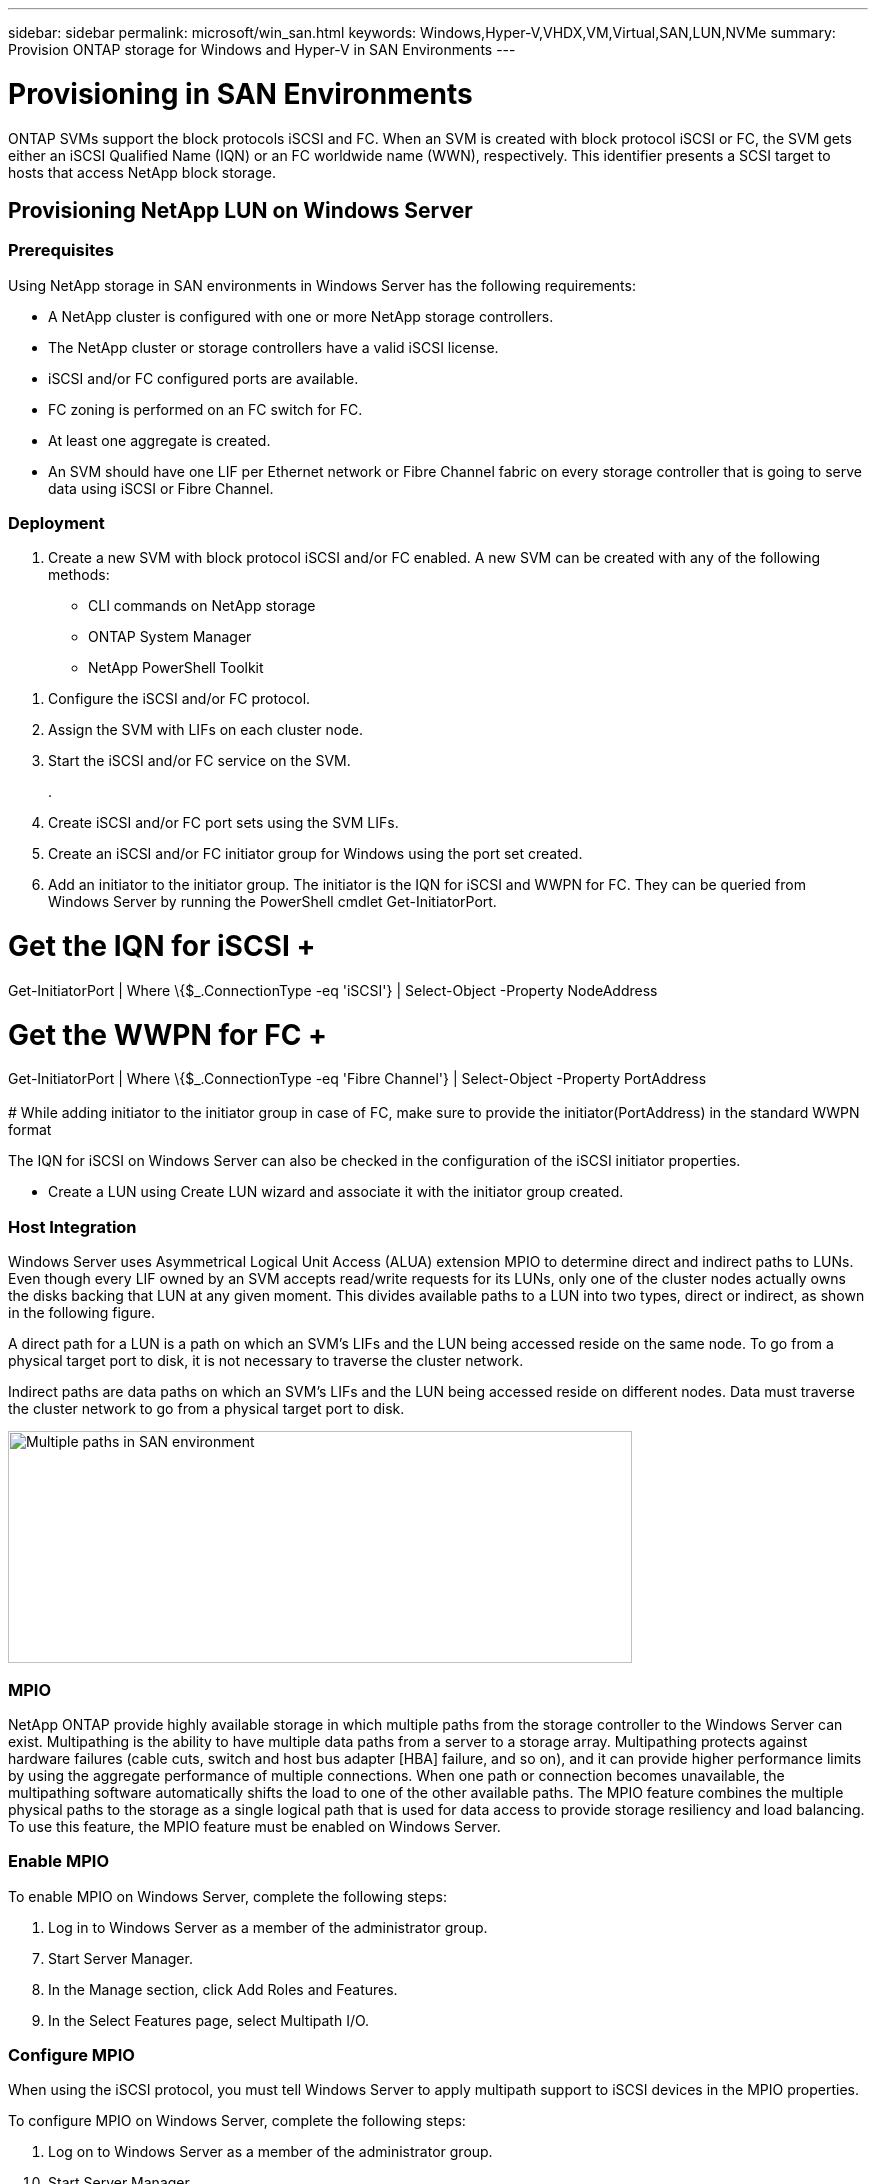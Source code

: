 ---
sidebar: sidebar
permalink: microsoft/win_san.html
keywords: Windows,Hyper-V,VHDX,VM,Virtual,SAN,LUN,NVMe
summary: Provision ONTAP storage for Windows and Hyper-V in SAN Environments
---

= Provisioning in SAN Environments

:hardbreaks:
:nofooter:
:icons: font
:linkattrs:
:imagesdir: ../media/

[.lead]
ONTAP SVMs support the block protocols iSCSI and FC. When an SVM is created with block protocol iSCSI or FC, the SVM gets either an iSCSI Qualified Name (IQN) or an FC worldwide name (WWN), respectively. This identifier presents a SCSI target to hosts that access NetApp block storage.

== Provisioning NetApp LUN on Windows Server 

=== Prerequisites

Using NetApp storage in SAN environments in Windows Server has the following requirements:

* A NetApp cluster is configured with one or more NetApp storage controllers.
* The NetApp cluster or storage controllers have a valid iSCSI license.
* iSCSI and/or FC configured ports are available.
* FC zoning is performed on an FC switch for FC.
* At least one aggregate is created.
* An SVM should have one LIF per Ethernet network or Fibre Channel fabric on every storage controller that is going to serve data using iSCSI or Fibre Channel.

=== Deployment

[arabic]
. Create a new SVM with block protocol iSCSI and/or FC enabled. A new SVM can be created with any of the following methods:

* CLI commands on NetApp storage
* ONTAP System Manager
* NetApp PowerShell Toolkit

[arabic]
. Configure the iSCSI and/or FC protocol.
. Assign the SVM with LIFs on each cluster node.
. Start the iSCSI and/or FC service on the SVM.
+
.
. Create iSCSI and/or FC port sets using the SVM LIFs.
. Create an iSCSI and/or FC initiator group for Windows using the port set created.
. Add an initiator to the initiator group. The initiator is the IQN for iSCSI and WWPN for FC. They can be queried from Windows Server by running the PowerShell cmdlet Get-InitiatorPort.

# Get the IQN for iSCSI +
Get-InitiatorPort | Where \{$_.ConnectionType -eq 'iSCSI'} | Select-Object -Property NodeAddress

# Get the WWPN for FC +
Get-InitiatorPort | Where \{$_.ConnectionType -eq 'Fibre Channel'} | Select-Object -Property PortAddress +
 +
# While adding initiator to the initiator group in case of FC, make sure to provide the initiator(PortAddress) in the standard WWPN format

The IQN for iSCSI on Windows Server can also be checked in the configuration of the iSCSI initiator properties.

* Create a LUN using Create LUN wizard and associate it with the initiator group created.

=== Host Integration

Windows Server uses Asymmetrical Logical Unit Access (ALUA) extension MPIO to determine direct and indirect paths to LUNs. Even though every LIF owned by an SVM accepts read/write requests for its LUNs, only one of the cluster nodes actually owns the disks backing that LUN at any given moment. This divides available paths to a LUN into two types, direct or indirect, as shown in the following figure.

A direct path for a LUN is a path on which an SVM's LIFs and the LUN being accessed reside on the same node. To go from a physical target port to disk, it is not necessary to traverse the cluster network.

Indirect paths are data paths on which an SVM's LIFs and the LUN being accessed reside on different nodes. Data must traverse the cluster network to go from a physical target port to disk.

image:win_image3.png[Multiple paths in SAN environment,width=624,height=232]

=== MPIO

NetApp ONTAP provide highly available storage in which multiple paths from the storage controller to the Windows Server can exist. Multipathing is the ability to have multiple data paths from a server to a storage array. Multipathing protects against hardware failures (cable cuts, switch and host bus adapter [HBA] failure, and so on), and it can provide higher performance limits by using the aggregate performance of multiple connections. When one path or connection becomes unavailable, the multipathing software automatically shifts the load to one of the other available paths. The MPIO feature combines the multiple physical paths to the storage as a single logical path that is used for data access to provide storage resiliency and load balancing. To use this feature, the MPIO feature must be enabled on Windows Server.

=== Enable MPIO

To enable MPIO on Windows Server, complete the following steps:

[arabic]
. Log in to Windows Server as a member of the administrator group.

[arabic, start=7]
. Start Server Manager.
. In the Manage section, click Add Roles and Features.
. In the Select Features page, select Multipath I/O.

=== Configure MPIO

When using the iSCSI protocol, you must tell Windows Server to apply multipath support to iSCSI devices in the MPIO properties.

To configure MPIO on Windows Server, complete the following steps:

[arabic]
. Log on to Windows Server as a member of the administrator group.

[arabic, start=10]
. Start Server Manager.
. In the Tools section, click MPIO.
. In MPIO Properties on Discover Multi-Paths, select Add Support for iSCSI Devices and click Add. A prompt then asks you to restart the computer.
. Reboot Windows Server to see the MPIO device listed in the MPIO Devices section of MPIO Properties.

=== Configure iSCSI

To detect iSCSI block storage on Windows Server, complete the following steps:

[arabic]
. Log on to Windows Server as a member of the administrator group.

[arabic, start=14]
. Start Server Manager.
. In the Tools section, click iSCSI Initiator.
. Under the Discovery tab, click Discover Portal.
. Provide the IP address of the LIFs associated with the SVM created for the NetApp storage for SAN protocol. Click Advanced, configure the information in the General tab, and click OK.
. The iSCSI initiator automatically detects the iSCSI target and lists it in the Targets tab.
. Select the iSCSI target in Discovered Targets. Click Connect to open the Connect To Target window.
. You must create multiple sessions from the Windows Server host to the target iSCSI LIFs on the NetApp storage cluster. To do so, complete the following steps:

[loweralpha]
. In the Connect to Target window, select Enable MPIO and click Advanced.
. In Advanced Settings under the General tab, select the local adapter as the Microsoft iSCSI initiator and select the Initiator IP and Target Portal IP.
. You must also connect using the second path. Therefore, repeat step 5 through step 8, but this time select the Initiator IP and Target Portal IP for the second path.
. Select the iSCSI target in Discovered Targets on the iSCSI Properties main window and click Properties.
. The Properties window shows that multiple sessions have been detected. Select the session, click Devices, and then click the MPIO to configure the load balancing policy. All the paths configured for the device are displayed and all load balancing policies are supported. NetApp generally recommends round robin with subset, and this setting is the default for arrays with ALUA enabled. Round robin is the default for active-active arrays that do not support ALUA.

=== Detect Block Storage

To detect iSCSI or FC block storage on Windows Server, complete the following steps:

[arabic]
. Click Computer Management in the Tools section of the Server Manager.
. In Computer Management, click the Disk Management in Storage section and then click More Actions and Rescan Disks. Doing so displays the raw iSCSI LUNs.
. Click the discovered LUN and make it online. Then select Initialize Disk using the MBR or GPT partition. Create a new simple volume by providing the volume size and drive letter and format it using FAT, FAT32, NTFS, or the Resilient File System (ReFS).

=== Best Practices

* NetApp recommends enabling thin provisioning on the volumes hosting the LUNs.
* To avoid multipathing problems, NetApp recommends using either all 10Gb sessions or all 1Gb sessions to a given LUN.
* NetApp recommends that you confirm that ALUA is enabled on the storage system. ALUA is enabled by default on ONTAP.
* On the Windows Server host to where the NetApp LUN is mapped, enable iSCSI Service (TCP-In) for Inbound and iSCSI Service (TCP-Out) for Outbound in the firewall settings. These settings allow iSCSI traffic to pass to and from the Hyper-V host and NetApp controller.

== Provisioning NetApp LUNs on Nano Server

=== Prerequisites

In addition to the prerequisites mentioned in the previous section, the storage role must be enabled from the Nano Server side. For example, Nano Server must be deployed using the -Storage option. To deploy Nano Server, see the section "link:win_deploy_nano.html[Deploy Nano Server.]"

=== Deployment

To provision NetApp LUNs on a Nano Server, complete the following steps:

[arabic]
. Connect to the Nano Server remotely using instructions in the section "link:win_deploy_nano.html[Connect to Nano Server]."
. To configure iSCSI, run the following PowerShell cmdlets on the Nano Server:

 # Start iSCSI service, if it is not already running
 Start-Service msiscsi

 # Create a new iSCSI target portal
 New-IscsiTargetPortal â€“TargetPortalAddress <SVM LIF>

 # View the available iSCSI targets and their node address
 Get-IscsiTarget
 
 # Connect to iSCSI target
 Connect-IscsiTarget -NodeAddress <NodeAddress>

 # NodeAddress is retrived in above cmdlet Get-IscsiTarget
 # OR
 Get-IscsiTarget | Connect-IscsiTarget

 # View the established iSCSI session
 Get-IscsiSession

 # Note the InitiatorNodeAddress retrieved in the above cmdlet Get-IscsiSession. This is the IQN for Nano server and this needs to be added in the Initiator group on NetApp Storage

 # Rescan the disks
 Update-HostStorageCache

[arabic, start=3]

. Add an initiator to the initiator group.

 Add the InitiatorNodeAddress retrieved from the cmdlet Get-IscsiSession to the Initiator Group on NetApp Controller

[arabic, start=4]
. Configure MPIO.

 # Enable MPIO Feature
 Enable-WindowsOptionalFeature -Online -FeatureName MultipathIo

 # Get the Network adapters and their IPs
 Get-NetIPAddress â€“AddressFamily IPv4 â€“PrefixOrigin <Dhcp or Manual>

 # Create one MPIO-enabled iSCSI connection per network adapter
 Connect-IscsiTarget -NodeAddress <NodeAddress> -IsPersistent $True â€“IsMultipathEnabled $True â€“InitiatorPortalAddress <IP Address of ethernet adapter>

 # NodeAddress is retrieved from the cmdlet Get-IscsiTarget
 # IPs are retrieved in above cmdlet Get-NetIPAddress

 # View the connections
 Get-IscsiConnection

[arabic, start=5]
. Detect block storage.

 # Rescan disks
 Update-HostStorageCache

 # Get details of disks
 Get-Disk

 # Initialize disk
 Initialize-Disk -Number <DiskNumber> -PartitionStyle <GPT or MBR>

 # DiskNumber is retrived in the above cmdlet Get-Disk
 # Bring the disk online
 Set-Disk -Number <DiskNumber> -IsOffline $false

 # Create a volume with maximum size and default drive letter
 New-Partition -DiskNumber <DiskNumber> -UseMaximumSize -AssignDriveLetter

 # To choose the size and drive letter use -Size and -DriveLetter parameters
 # Format the volume
 Format-Volume -DriveLetter <DriveLetter> -FileSystem <FAT32 or NTFS or REFS>

== Boot from SAN

A physical host (server) or a Hyper-V VM can boot the Windows Server OS directly from a NetApp LUN instead of its internal hard disk. In the boot-from-SAN approach, the OS image to boot from resides on a NetApp LUN that is attached to a physical host or VM. For a physical host, the HBA of the physical host is configured to use the NetApp LUN for booting. For a VM, the NetApp LUN is attached as a pass-through disk for booting.

=== NetApp FlexClone Approach

Using NetApp FlexClone technology, boot LUNs with an OS image can be cloned instantly and attached to the servers and VMs to rapidly provide clean OS images, as show in the following figure.

image:win_image4.png[Boot LUNs using NetApp FlexClone,width=561,height=357]

=== Boot from SAN for Physical Host

==== Prerequisites

* The physical host (server) has a proper iSCSI or FC HBA.
* You have downloaded a suitable HBA device driver for the server supporting Windows Server.
* The server has a suitable CD/DVD drive or virtual media to insert the Windows Server ISO image and the HBA device driver has been downloaded.
* A NetApp iSCSI or FC LUN is provisioned on the NetApp storage controller.

==== Deployment

To configure booting from SAN for a physical host, complete the following steps:

[arabic]
. Enable BootBIOS on the server HBA.
. For iSCSI HBAs, configure the Initiator IP, iSCSI node name, and adapter boot mode in the boot BIOS settings.
. When creating an initiator group for iSCSI and/or FC on a NetApp storage controller, add the server HBA initiator to the group. The HBA initiator of the server is the WWPN for the FC HBA or iSCSI node name for iSCSI HBA.
. Create a LUN on the NetApp storage controller with a LUN ID of 0 and associate it with the initiator group created in the previous step. This LUN serves as a boot LUN.
. Restrict the HBA to a single path to the boot LUN. Additional paths can be added after Windows Server is installed on the boot LUN to exploit the multipathing feature.
. Use the HBA's BootBIOS utility to configure the LUN as a boot device.
. Reboot the host and enter the host BIOS utility.
. Configure the host BIOS to make the boot LUN the first device in the boot order.
. From the Windows Server ISO, launch the installation setup.
. When the installation asks, "Where Do You Want to Install Windows?," click Load Driver at the bottom of the installation screen to launch the Select Driver to Install page. Provide the path of the HBA device driver downloaded earlier and finish the installation of the driver.
. Now the boot LUN created previously must be visible on the Windows installation page. Select the boot LUN for installation of Windows Server on the boot LUN and finish the installation.

=== Boot from SAN for Virtual Machine

To configure booting from SAN for a VM, complete the following steps:

==== Deployment

[arabic]
. When creating an initiator group for iSCSI or FC on a NetApp storage controller, add the IQN for iSCSI or the WWN for FC of the Hyper-V server to the controller.
. Create LUNs or LUN clones on the NetApp storage controller and associate them with the initiator group created in the previous step. These LUNs serve as boot LUNs for the VMs.
. Detect the LUNs on the Hyper-V server, bring them online, and initialize them.
. Bring the LUNs offline.
. Create VMs with the option Attach a Virtual Hard Disk Later on the Connect Virtual Hard Disk page.
. Add a LUN as a pass-through disk to a VM.
.. Open the VM settings.
.. Click IDE Controller 0, select Hard Drive, and click Add. Selecting IDE Controller 0 makes this disk the first boot device for the VM.
.. Select Physical Hard Disk in the Hard Disk options and select a disk from the list as a pass-through disk. The disks are the LUNs configured in the previous steps.
. Install Windows Server on the pass-through disk.

=== Best Practices

* Make sure that the LUNs are offline. Otherwise, the disk cannot be added as a pass-through disk to a VM.

* When multiple LUNs exist, be sure to note the disk number of the LUN in disk management. Doing so is necessary because disks listed for the VM are listed with the disk number. Also, the selection of the disk as a pass-through disk for the VM is based on this disk number.
* NetApp recommends avoiding NIC teaming for iSCSI NICs.
* NetApp recommends using ONTAP MPIO configured on the host for storage purposes.
